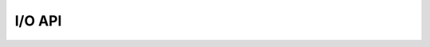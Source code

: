 .. Copyright (C) 2001-2022 Artifex Software, Inc.
.. All Rights Reserved.


I/O API
-----------------------------------------








